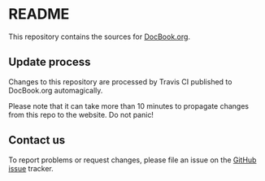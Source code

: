 * README

This repository contains the sources for [[http://docbook.org][DocBook.org]].

** Update process

Changes to this repository are processed by Travis CI published to
DocBook.org automagically.

Please note that it can take more than 10 minutes to propagate changes from this repo to the website. Do not panic!

** Contact us

To report problems or request changes, please file an issue
on the [[https://github.com/docbook/docbook.org/issues][GitHub issue]] tracker.
